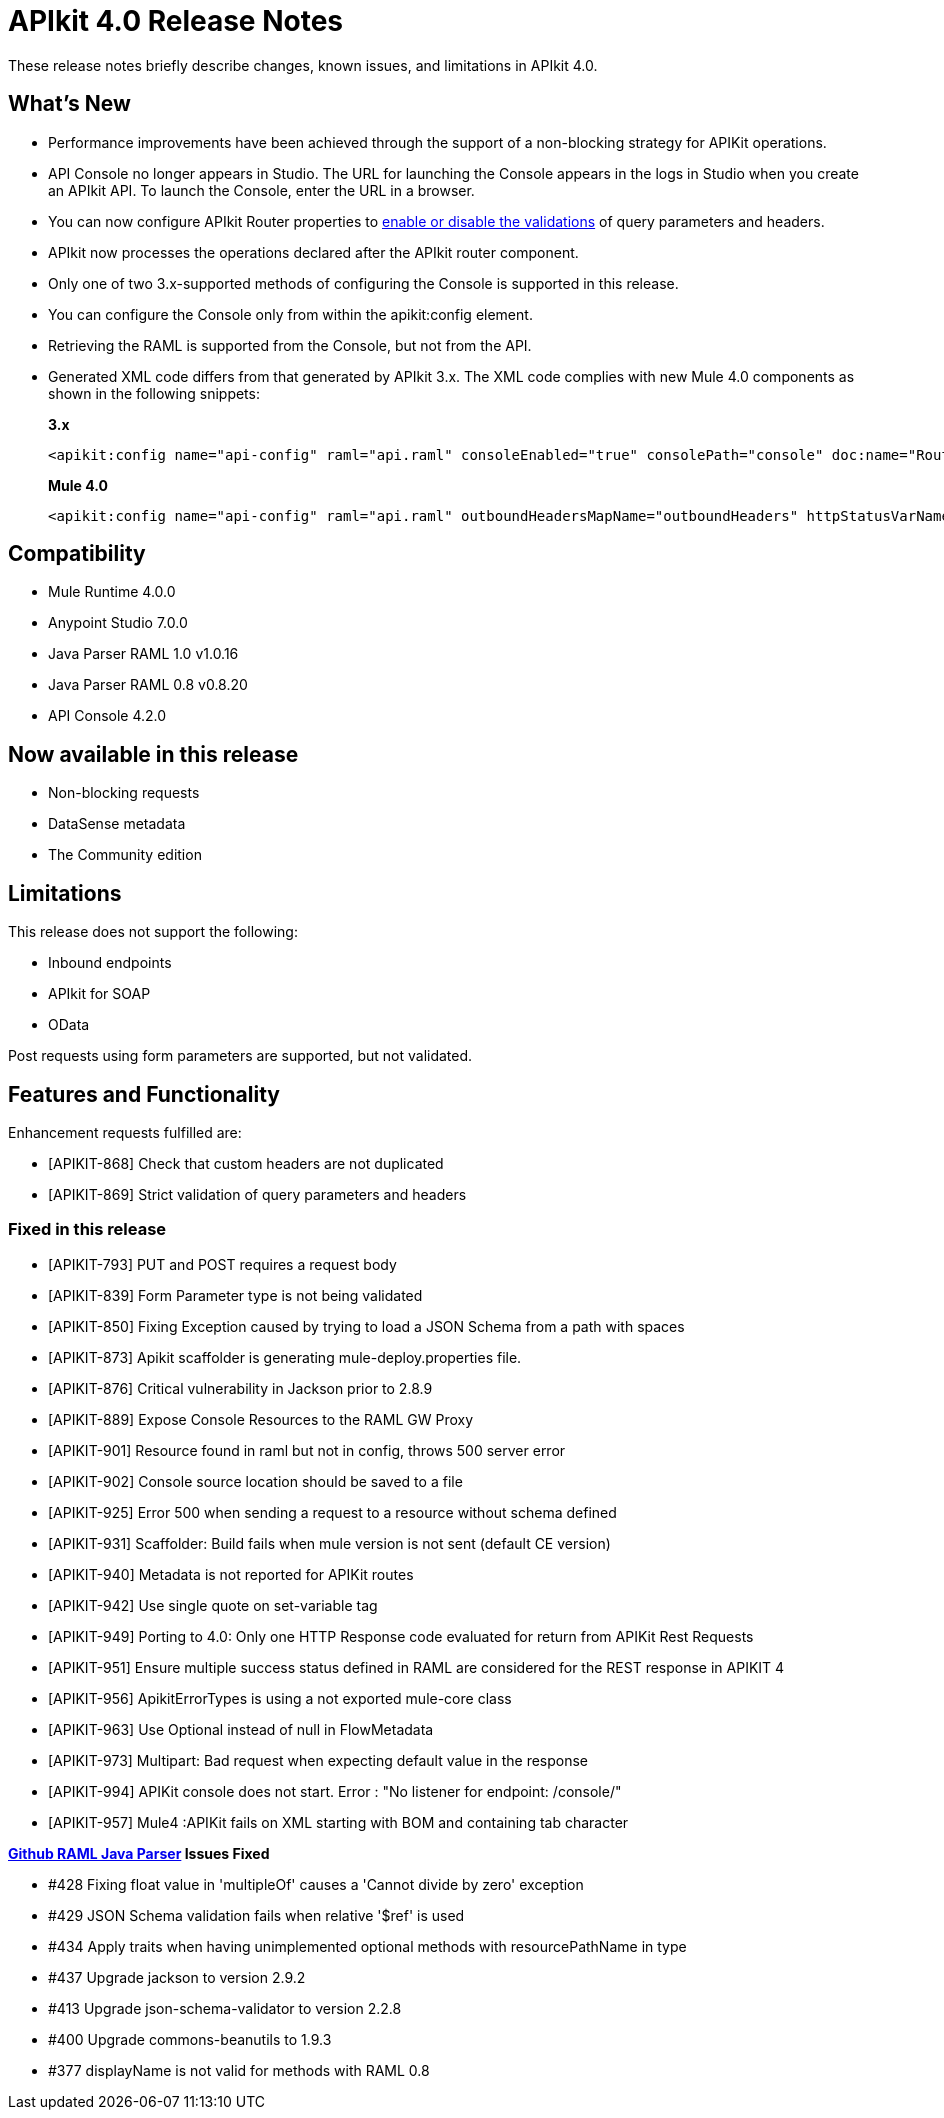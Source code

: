 = APIkit 4.0 Release Notes

These release notes briefly describe changes, known issues, and limitations in APIkit 4.0.

== What’s New

* Performance improvements have been achieved through the support of a non-blocking strategy for APIKit operations.
* API Console no longer appears in Studio. The URL for launching the Console appears in the logs in Studio when you create an APIkit API. To launch the Console, enter the URL in a browser.
* You can now configure APIkit Router properties to link:/apikit/apikit-validate-task[enable or disable the validations] of query parameters and headers. 
* APIkit now processes the operations declared after the APIkit router component.
* Only one of two 3.x-supported methods of configuring the Console is supported in this release.
* You can configure the Console only from within the apikit:config element.
* Retrieving the RAML is supported from the Console, but not from the API.
* Generated XML code differs from that generated by APIkit 3.x. The XML code complies with new Mule 4.0 components as shown in the following snippets:
+
*3.x* 
+
----
<apikit:config name="api-config" raml="api.raml" consoleEnabled="true" consolePath="console" doc:name="Router" keepRamlBaseUri="false" />
----
+
*Mule 4.0*
+
----
<apikit:config name="api-config" raml="api.raml" outboundHeadersMapName="outboundHeaders" httpStatusVarName="httpStatus" />
----

== Compatibility

* Mule Runtime 4.0.0
* Anypoint Studio 7.0.0
* Java Parser RAML 1.0 v1.0.16
* Java Parser RAML 0.8 v0.8.20
* API Console 4.2.0

== Now available in this release

* Non-blocking requests
* DataSense metadata
* The Community edition

== Limitations

This release does not support the following:

* Inbound endpoints
* APIkit for SOAP
* OData

Post requests using form parameters are supported, but not validated.


== Features and Functionality

Enhancement requests fulfilled are:

* [APIKIT-868] Check that custom headers are not duplicated
* [APIKIT-869] Strict validation of query parameters and headers

=== Fixed in this release

* [APIKIT-793] PUT and POST requires a request body
* [APIKIT-839] Form Parameter type is not being validated
* [APIKIT-850] Fixing Exception caused by trying to load a JSON Schema from a path with spaces
* [APIKIT-873] Apikit scaffolder is generating mule-deploy.properties file.
* [APIKIT-876] Critical vulnerability in Jackson prior to 2.8.9
* [APIKIT-889] Expose Console Resources to the RAML GW Proxy
* [APIKIT-901] Resource found in raml but not in config, throws 500 server error
* [APIKIT-902] Console source location should be saved to a file
* [APIKIT-925] Error 500 when sending a request to a resource without schema defined
* [APIKIT-931] Scaffolder: Build fails when mule version is not sent (default CE version)
* [APIKIT-940] Metadata is not reported for APIKit routes
* [APIKIT-942] Use single quote on set-variable tag
* [APIKIT-949] Porting to 4.0: Only one HTTP Response code evaluated for return from APIKit Rest Requests
* [APIKIT-951] Ensure multiple success status defined in RAML are considered for the REST response in APIKIT 4
* [APIKIT-956] ApikitErrorTypes is using a not exported mule-core class
* [APIKIT-963] Use Optional instead of null in FlowMetadata
* [APIKIT-973] Multipart: Bad request when expecting default value in the response
* [APIKIT-994] APIKit console does not start. Error : "No listener for endpoint: /console/"
* [APIKIT-957] Mule4 :APIKit fails on XML starting with BOM and containing tab character

**link:https://github.com/raml-org/raml-java-parser/releases[Github RAML Java Parser] Issues Fixed**

* #428 Fixing float value in 'multipleOf' causes a 'Cannot divide by zero' exception
* #429 JSON Schema validation fails when relative '$ref' is used
* #434 Apply traits when having unimplemented optional methods with resourcePathName in type
* #437 Upgrade jackson to version 2.9.2 
* #413 Upgrade json-schema-validator to version 2.2.8
* #400 Upgrade commons-beanutils to 1.9.3 
* #377 displayName is not valid for methods with RAML 0.8 
